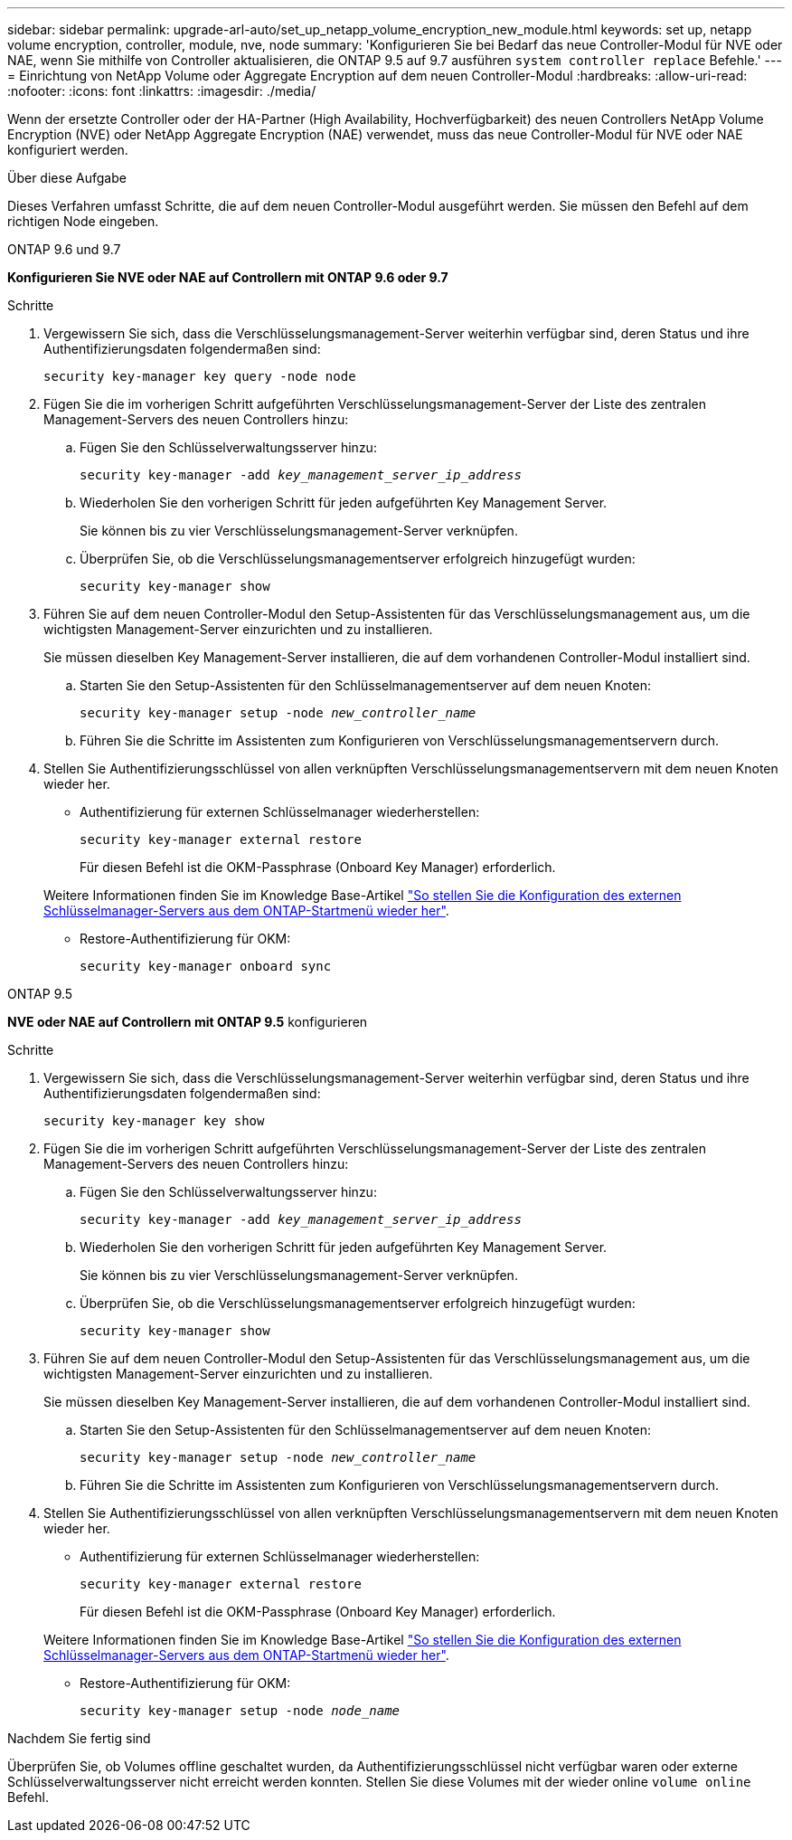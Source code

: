 ---
sidebar: sidebar 
permalink: upgrade-arl-auto/set_up_netapp_volume_encryption_new_module.html 
keywords: set up, netapp volume encryption, controller, module, nve, node 
summary: 'Konfigurieren Sie bei Bedarf das neue Controller-Modul für NVE oder NAE, wenn Sie mithilfe von Controller aktualisieren, die ONTAP 9.5 auf 9.7 ausführen `system controller replace` Befehle.' 
---
= Einrichtung von NetApp Volume oder Aggregate Encryption auf dem neuen Controller-Modul
:hardbreaks:
:allow-uri-read: 
:nofooter: 
:icons: font
:linkattrs: 
:imagesdir: ./media/


[role="lead"]
Wenn der ersetzte Controller oder der HA-Partner (High Availability, Hochverfügbarkeit) des neuen Controllers NetApp Volume Encryption (NVE) oder NetApp Aggregate Encryption (NAE) verwendet, muss das neue Controller-Modul für NVE oder NAE konfiguriert werden.

.Über diese Aufgabe
Dieses Verfahren umfasst Schritte, die auf dem neuen Controller-Modul ausgeführt werden. Sie müssen den Befehl auf dem richtigen Node eingeben.

[role="tabbed-block"]
====
.ONTAP 9.6 und 9.7
--
*Konfigurieren Sie NVE oder NAE auf Controllern mit ONTAP 9.6 oder 9.7*

.Schritte
. Vergewissern Sie sich, dass die Verschlüsselungsmanagement-Server weiterhin verfügbar sind, deren Status und ihre Authentifizierungsdaten folgendermaßen sind:
+
`security key-manager key query -node node`

. Fügen Sie die im vorherigen Schritt aufgeführten Verschlüsselungsmanagement-Server der Liste des zentralen Management-Servers des neuen Controllers hinzu:
+
.. Fügen Sie den Schlüsselverwaltungsserver hinzu:
+
`security key-manager -add _key_management_server_ip_address_`

.. Wiederholen Sie den vorherigen Schritt für jeden aufgeführten Key Management Server.
+
Sie können bis zu vier Verschlüsselungsmanagement-Server verknüpfen.

.. Überprüfen Sie, ob die Verschlüsselungsmanagementserver erfolgreich hinzugefügt wurden:
+
`security key-manager show`



. Führen Sie auf dem neuen Controller-Modul den Setup-Assistenten für das Verschlüsselungsmanagement aus, um die wichtigsten Management-Server einzurichten und zu installieren.
+
Sie müssen dieselben Key Management-Server installieren, die auf dem vorhandenen Controller-Modul installiert sind.

+
.. Starten Sie den Setup-Assistenten für den Schlüsselmanagementserver auf dem neuen Knoten:
+
`security key-manager setup -node _new_controller_name_`

.. Führen Sie die Schritte im Assistenten zum Konfigurieren von Verschlüsselungsmanagementservern durch.


. Stellen Sie Authentifizierungsschlüssel von allen verknüpften Verschlüsselungsmanagementservern mit dem neuen Knoten wieder her.
+
** Authentifizierung für externen Schlüsselmanager wiederherstellen:
+
`security key-manager external restore`

+
Für diesen Befehl ist die OKM-Passphrase (Onboard Key Manager) erforderlich.

+
Weitere Informationen finden Sie im Knowledge Base-Artikel https://kb.netapp.com/onprem/ontap/dm/Encryption/How_to_restore_external_key_manager_server_configuration_from_the_ONTAP_boot_menu["So stellen Sie die Konfiguration des externen Schlüsselmanager-Servers aus dem ONTAP-Startmenü wieder her"^].

** Restore-Authentifizierung für OKM:
+
`security key-manager onboard sync`





--
.ONTAP 9.5
--
*NVE oder NAE auf Controllern mit ONTAP 9.5* konfigurieren

.Schritte
. Vergewissern Sie sich, dass die Verschlüsselungsmanagement-Server weiterhin verfügbar sind, deren Status und ihre Authentifizierungsdaten folgendermaßen sind:
+
`security key-manager key show`

. Fügen Sie die im vorherigen Schritt aufgeführten Verschlüsselungsmanagement-Server der Liste des zentralen Management-Servers des neuen Controllers hinzu:
+
.. Fügen Sie den Schlüsselverwaltungsserver hinzu:
+
`security key-manager -add _key_management_server_ip_address_`

.. Wiederholen Sie den vorherigen Schritt für jeden aufgeführten Key Management Server.
+
Sie können bis zu vier Verschlüsselungsmanagement-Server verknüpfen.

.. Überprüfen Sie, ob die Verschlüsselungsmanagementserver erfolgreich hinzugefügt wurden:
+
`security key-manager show`



. Führen Sie auf dem neuen Controller-Modul den Setup-Assistenten für das Verschlüsselungsmanagement aus, um die wichtigsten Management-Server einzurichten und zu installieren.
+
Sie müssen dieselben Key Management-Server installieren, die auf dem vorhandenen Controller-Modul installiert sind.

+
.. Starten Sie den Setup-Assistenten für den Schlüsselmanagementserver auf dem neuen Knoten:
+
`security key-manager setup -node _new_controller_name_`

.. Führen Sie die Schritte im Assistenten zum Konfigurieren von Verschlüsselungsmanagementservern durch.


. Stellen Sie Authentifizierungsschlüssel von allen verknüpften Verschlüsselungsmanagementservern mit dem neuen Knoten wieder her.
+
** Authentifizierung für externen Schlüsselmanager wiederherstellen:
+
`security key-manager external restore`

+
Für diesen Befehl ist die OKM-Passphrase (Onboard Key Manager) erforderlich.

+
Weitere Informationen finden Sie im Knowledge Base-Artikel https://kb.netapp.com/onprem/ontap/dm/Encryption/How_to_restore_external_key_manager_server_configuration_from_the_ONTAP_boot_menu["So stellen Sie die Konfiguration des externen Schlüsselmanager-Servers aus dem ONTAP-Startmenü wieder her"^].

** Restore-Authentifizierung für OKM:
+
`security key-manager setup -node _node_name_`





--
====
.Nachdem Sie fertig sind
Überprüfen Sie, ob Volumes offline geschaltet wurden, da Authentifizierungsschlüssel nicht verfügbar waren oder externe Schlüsselverwaltungsserver nicht erreicht werden konnten. Stellen Sie diese Volumes mit der wieder online `volume online` Befehl.
